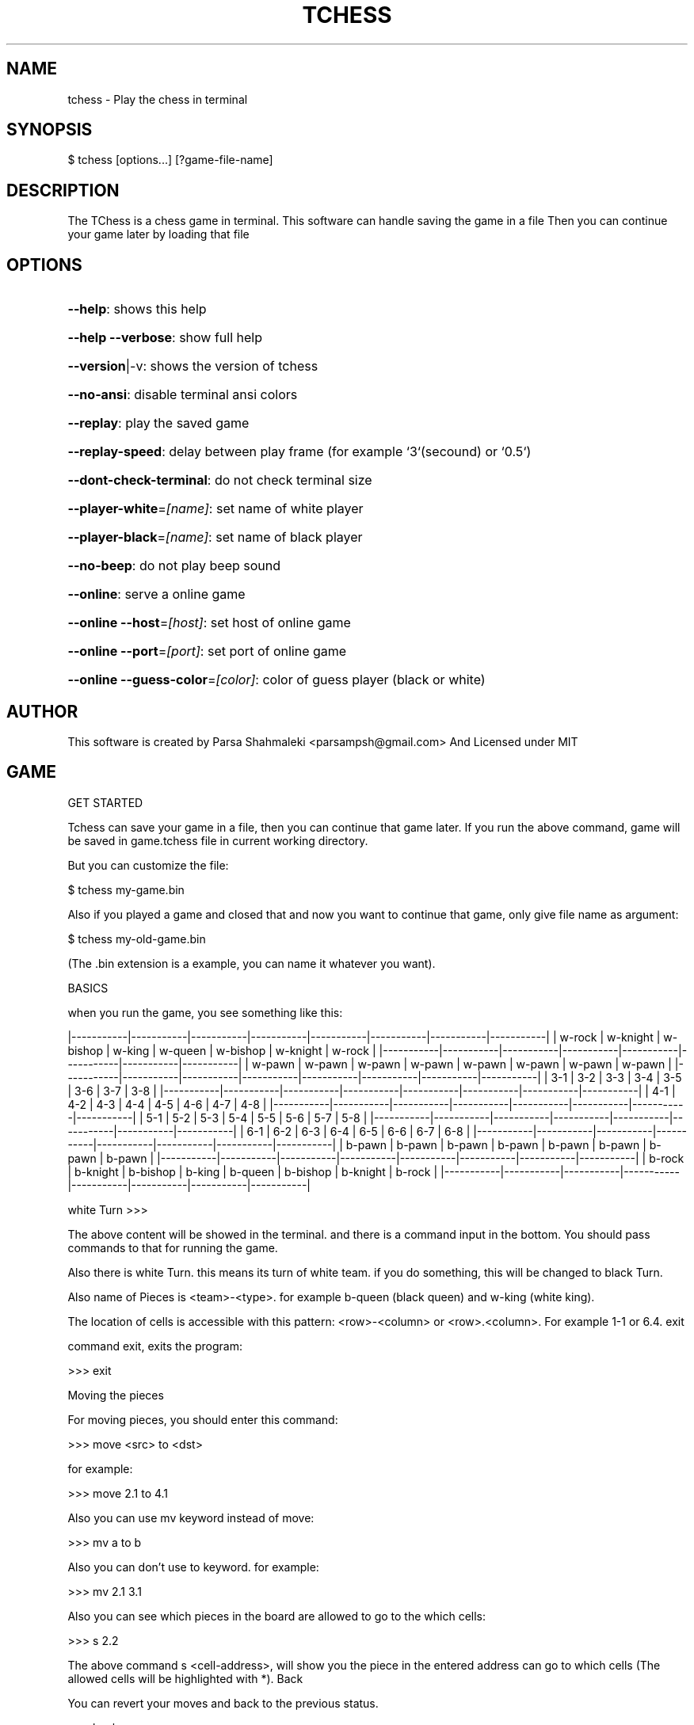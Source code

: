 .\" DO NOT MODIFY THIS FILE!  It was generated by help2man 1.47.6.
.TH TCHESS "1" "February 2021" "tchess 0.0.14" "User Commands"
.SH NAME

tchess \- Play the chess in terminal
.SH
SYNOPSIS

\f(CW$ tchess [options...] [?game-file-name]\fR
.SH
DESCRIPTION

The TChess is a chess game in terminal.
This software can handle saving the game in a file
Then you can continue your game later by loading that file
.SH
OPTIONS
.HP
\fB\-\-help\fR: shows this help
.HP
\fB\-\-help\fR \fB\-\-verbose\fR: show full help
.HP
\fB\-\-version\fR|\-v: shows the version of tchess
.HP
\fB\-\-no\-ansi\fR: disable terminal ansi colors
.HP
\fB\-\-replay\fR: play the saved game
.HP
\fB\-\-replay\-speed\fR: delay between play frame (for example `3`(secound) or `0.5`)
.HP
\fB\-\-dont\-check\-terminal\fR: do not check terminal size
.HP
\fB\-\-player\-white\fR=\fI\,[name]\/\fR: set name of white player
.HP
\fB\-\-player\-black\fR=\fI\,[name]\/\fR: set name of black player
.HP
\fB\-\-no\-beep\fR: do not play beep sound
.HP
\fB\-\-online\fR: serve a online game
.HP
\fB\-\-online\fR \fB\-\-host\fR=\fI\,[host]\/\fR: set host of online game
.HP
\fB\-\-online\fR \fB\-\-port\fR=\fI\,[port]\/\fR: set port of online game
.HP
\fB\-\-online\fR \fB\-\-guess\-color\fR=\fI\,[color]\/\fR: color of guess player (black or white)
.SH
AUTHOR

This software is created by Parsa Shahmaleki <parsampsh@gmail.com>
And Licensed under MIT
.SH
GAME

GET STARTED

Tchess can save your game in a file, then you can continue that game later. If you run the above command, game will be saved in game.tchess file in current working directory.

But you can customize the file:

\f(CW$ tchess my-game.bin\fR

Also if you played a game and closed that and now you want to continue that game, only give file name as argument:

\f(CW$ tchess my-old-game.bin\fR

(The .bin extension is a example, you can name it whatever you want).

BASICS

when you run the game, you see something like this:

|\-\-\-\-\-\-\-\-\-\-\-|\-\-\-\-\-\-\-\-\-\-\-|\-\-\-\-\-\-\-\-\-\-\-|\-\-\-\-\-\-\-\-\-\-\-|\-\-\-\-\-\-\-\-\-\-\-|\-\-\-\-\-\-\-\-\-\-\-|\-\-\-\-\-\-\-\-\-\-\-|\-\-\-\-\-\-\-\-\-\-\-|
| w\-rock    | w\-knight  | w\-bishop  | w\-king    | w\-queen   | w\-bishop  | w\-knight  | w\-rock    |
|\-\-\-\-\-\-\-\-\-\-\-|\-\-\-\-\-\-\-\-\-\-\-|\-\-\-\-\-\-\-\-\-\-\-|\-\-\-\-\-\-\-\-\-\-\-|\-\-\-\-\-\-\-\-\-\-\-|\-\-\-\-\-\-\-\-\-\-\-|\-\-\-\-\-\-\-\-\-\-\-|\-\-\-\-\-\-\-\-\-\-\-|
| w\-pawn    | w\-pawn    | w\-pawn    | w\-pawn    | w\-pawn    | w\-pawn    | w\-pawn    | w\-pawn    |
|\-\-\-\-\-\-\-\-\-\-\-|\-\-\-\-\-\-\-\-\-\-\-|\-\-\-\-\-\-\-\-\-\-\-|\-\-\-\-\-\-\-\-\-\-\-|\-\-\-\-\-\-\-\-\-\-\-|\-\-\-\-\-\-\-\-\-\-\-|\-\-\-\-\-\-\-\-\-\-\-|\-\-\-\-\-\-\-\-\-\-\-|
|  3\-1      |  3\-2      |  3\-3      |  3\-4      |  3\-5      |  3\-6      |  3\-7      |  3\-8      |
|\-\-\-\-\-\-\-\-\-\-\-|\-\-\-\-\-\-\-\-\-\-\-|\-\-\-\-\-\-\-\-\-\-\-|\-\-\-\-\-\-\-\-\-\-\-|\-\-\-\-\-\-\-\-\-\-\-|\-\-\-\-\-\-\-\-\-\-\-|\-\-\-\-\-\-\-\-\-\-\-|\-\-\-\-\-\-\-\-\-\-\-|
|  4\-1      |  4\-2      |  4\-3      |  4\-4      |  4\-5      |  4\-6      |  4\-7      |  4\-8      |
|\-\-\-\-\-\-\-\-\-\-\-|\-\-\-\-\-\-\-\-\-\-\-|\-\-\-\-\-\-\-\-\-\-\-|\-\-\-\-\-\-\-\-\-\-\-|\-\-\-\-\-\-\-\-\-\-\-|\-\-\-\-\-\-\-\-\-\-\-|\-\-\-\-\-\-\-\-\-\-\-|\-\-\-\-\-\-\-\-\-\-\-|
|  5\-1      |  5\-2      |  5\-3      |  5\-4      |  5\-5      |  5\-6      |  5\-7      |  5\-8      |
|\-\-\-\-\-\-\-\-\-\-\-|\-\-\-\-\-\-\-\-\-\-\-|\-\-\-\-\-\-\-\-\-\-\-|\-\-\-\-\-\-\-\-\-\-\-|\-\-\-\-\-\-\-\-\-\-\-|\-\-\-\-\-\-\-\-\-\-\-|\-\-\-\-\-\-\-\-\-\-\-|\-\-\-\-\-\-\-\-\-\-\-|
|  6\-1      |  6\-2      |  6\-3      |  6\-4      |  6\-5      |  6\-6      |  6\-7      |  6\-8      |
|\-\-\-\-\-\-\-\-\-\-\-|\-\-\-\-\-\-\-\-\-\-\-|\-\-\-\-\-\-\-\-\-\-\-|\-\-\-\-\-\-\-\-\-\-\-|\-\-\-\-\-\-\-\-\-\-\-|\-\-\-\-\-\-\-\-\-\-\-|\-\-\-\-\-\-\-\-\-\-\-|\-\-\-\-\-\-\-\-\-\-\-|
| b\-pawn    | b\-pawn    | b\-pawn    | b\-pawn    | b\-pawn    | b\-pawn    | b\-pawn    | b\-pawn    |
|\-\-\-\-\-\-\-\-\-\-\-|\-\-\-\-\-\-\-\-\-\-\-|\-\-\-\-\-\-\-\-\-\-\-|\-\-\-\-\-\-\-\-\-\-\-|\-\-\-\-\-\-\-\-\-\-\-|\-\-\-\-\-\-\-\-\-\-\-|\-\-\-\-\-\-\-\-\-\-\-|\-\-\-\-\-\-\-\-\-\-\-|
| b\-rock    | b\-knight  | b\-bishop  | b\-king    | b\-queen   | b\-bishop  | b\-knight  | b\-rock    |
|\-\-\-\-\-\-\-\-\-\-\-|\-\-\-\-\-\-\-\-\-\-\-|\-\-\-\-\-\-\-\-\-\-\-|\-\-\-\-\-\-\-\-\-\-\-|\-\-\-\-\-\-\-\-\-\-\-|\-\-\-\-\-\-\-\-\-\-\-|\-\-\-\-\-\-\-\-\-\-\-|\-\-\-\-\-\-\-\-\-\-\-|

white Turn >>>

The above content will be showed in the terminal. and there is a command input in the bottom. You should pass commands to that for running the game.

Also there is white Turn. this means its turn of white team. if you do something, this will be changed to black Turn.

Also name of Pieces is <team>\-<type>. for example b\-queen (black queen) and w\-king (white king).

The location of cells is accessible with this pattern: <row>\-<column> or <row>.<column>. For example 1\-1 or 6.4.
exit

command exit, exits the program:

>>> exit

Moving the pieces

For moving pieces, you should enter this command:

>>> move <src> to <dst>

for example:

>>> move 2.1 to 4.1

Also you can use mv keyword instead of move:

>>> mv a to b

Also you can don't use to keyword. for example:

>>> mv 2.1 3.1

Also you can see which pieces in the board are allowed to go to the which cells:

>>> s 2.2

The above command s <cell\-address>, will show you the piece in the entered address can go to which cells (The allowed cells will be highlighted with *).
Back

You can revert your moves and back to the previous status.

>>> back

This is useful if you insert a wrong command or move wrong.
Replaying a saved game

If you played a game and it is saved, you can play that!

You should use option \fB\-\-replay\fR:

\f(CW$ tchess --replay my-saved-game.file\fR

Then you can see your game is Replaying!

Also you can set frame speed of Replaying using \fB\-\-replay\-speed\fR option:

\f(CW$ tchess --replay my-saved-game.file --replay-speed=3 # means 3 seound\fR
.br
\f(CW$ tchess --replay my-saved-game.file --replay-speed=0.5\fR

(sort of options is not important).
